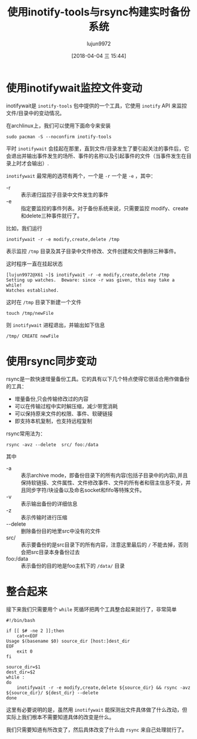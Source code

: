 #+TITLE: 使用inotify-tools与rsync构建实时备份系统
#+AUTHOR: lujun9972
#+TAGS: linux和它的小伙伴
#+DATE: [2018-04-04 三 15:44]
#+LANGUAGE:  zh-CN
#+OPTIONS:  H:6 num:nil toc:t \n:nil ::t |:t ^:nil -:nil f:t *:t <:nil

* 使用inotifywait监控文件变动
inotifywait是 =inotify-tools= 包中提供的一个工具，它使用 =inotify= API 来监控文件/目录中的变动情况。

在archlinux上，我们可以使用下面命令来安装
#+BEGIN_SRC shell  :dir /sudo:: :results org
  sudo pacman -S --noconfirm inotify-tools
#+END_SRC

#+RESULTS:
#+BEGIN_SRC org
resolving dependencies...
looking for conflicting packages...

Packages (1) inotify-tools-3.20.1-1

Total Installed Size:  0.69 MiB
Net Upgrade Size:      0.00 MiB

:: Proceed with installation? [Y/n] 
(0/1) checking keys in keyring                     [----------------------]   0%(1/1) checking keys in keyring                     [######################] 100%
(0/1) checking package integrity                   [----------------------]   0%(1/1) checking package integrity                   [######################] 100%
(0/1) loading package files                        [----------------------]   0%(1/1) loading package files                        [######################] 100%
(0/1) checking for file conflicts                  [----------------------]   0%(1/1) checking for file conflicts                  [######################] 100%
(0/1) checking available disk space                [----------------------]   0%(1/1) checking available disk space                [######################] 100%
:: Processing package changes...
(1/1) reinstalling inotify-tools                   [----------------------]   0%(1/1) reinstalling inotify-tools                   [######################] 100%
:: Running post-transaction hooks...
(1/1) Arming ConditionNeedsUpdate...
#+END_SRC

平时 =inotifywait= 会挂起在那里，直到文件/目录发生了要引起关注的事件后，它会退出并输出事件发生的场所、事件的名称以及引起事件的文件（当事件发生在目录上时才会输出）.

=inotifywait= 最常用的选项有两个，一个是 =-r= 一个是 =-e= ，其中：

+ -r :: 表示递归监控子目录中文件发生的事件
+ -e :: 指定要监控的事件列表。对于备份系统来说，只需要监控 modify、create和delete三种事件就行了。

比如，我们运行
#+BEGIN_SRC shell
  inotifywait -r -e modify,create,delete /tmp
#+END_SRC

表示监控 =/tmp= 目录及其子目录中文件修改、文件创建和文件删除三种事件。

这时程序一直在挂起状态
#+BEGIN_EXAMPLE
  [lujun9972@X61 ~]$ inotifywait -r -e modify,create,delete /tmp
  Setting up watches.  Beware: since -r was given, this may take a while!
  Watches established.
#+END_EXAMPLE

这时在 =/tmp= 目录下新建一个文件
#+BEGIN_SRC shell
  touch /tmp/newFile
#+END_SRC

则 =inotifywait= 进程退出，并输出如下信息
#+BEGIN_EXAMPLE
  /tmp/ CREATE newFile
#+END_EXAMPLE

* 使用rsync同步变动

rsync是一款快速增量备份工具。它的具有以下几个特点使得它很适合用作做备份的工具：

+ 增量备份,只会传输修改过的内容
+ 可以在传输过程中实时解压缩，减少带宽消耗
+ 可以保持原来文件的权限、事件、软硬链接
+ 即支持本机复制，也支持远程复制

rsync常用法为：
#+BEGIN_SRC shell
  rsync -avz --delete  src/ foo:/data
#+END_SRC

其中
+ -a :: 表示archive mode，即备份目录下的所有内容(包括子目录中的内容),并且保持软链接、文件属性、文件修改事件、文件的所有者和宿主信息不变，并且同步字符/块设备以及命名socket和fifo等特殊文件。
+ -v :: 表示输出备份的详细信息
+ -z :: 表示传输时进行压缩
+ --delete :: 删除备份目的地里src中没有的文件
+ src/ :: 表示要备份的是src目录下的所有内容，注意这里最后的 =/= 不能去掉，否则会把src目录本身备份过去
+ foo:/data :: 表示备份的目的地是foo主机下的 =/data/= 目录

* 整合起来
接下来我们只需要用个 =while= 死循环把两个工具整合起来就行了，非常简单

#+BEGIN_SRC shell :tangle ~/bin/backup.sh
  #!/bin/bash

  if [[ $# -ne 2 ]];then
      cat<<EOF
  Usage $(basename $0) source_dir [host:]dest_dir
  EOF
      exit 0
  fi

  source_dir=$1
  dest_dir=$2
  while :
  do
      inotifywait -r -e modify,create,delete ${source_dir} && rsync -avz ${source_dir}/ ${dest_dir} --delete
  done
#+END_SRC

这里有必要说明的是，虽然用 =inotifywait= 能探测出文件具体做了什么改动，但实际上我们根本不需要知道具体的改变是什么。

我们只需要知道有所改变了，然后具体改变了什么由 =rsync= 来自己处理就行了。
